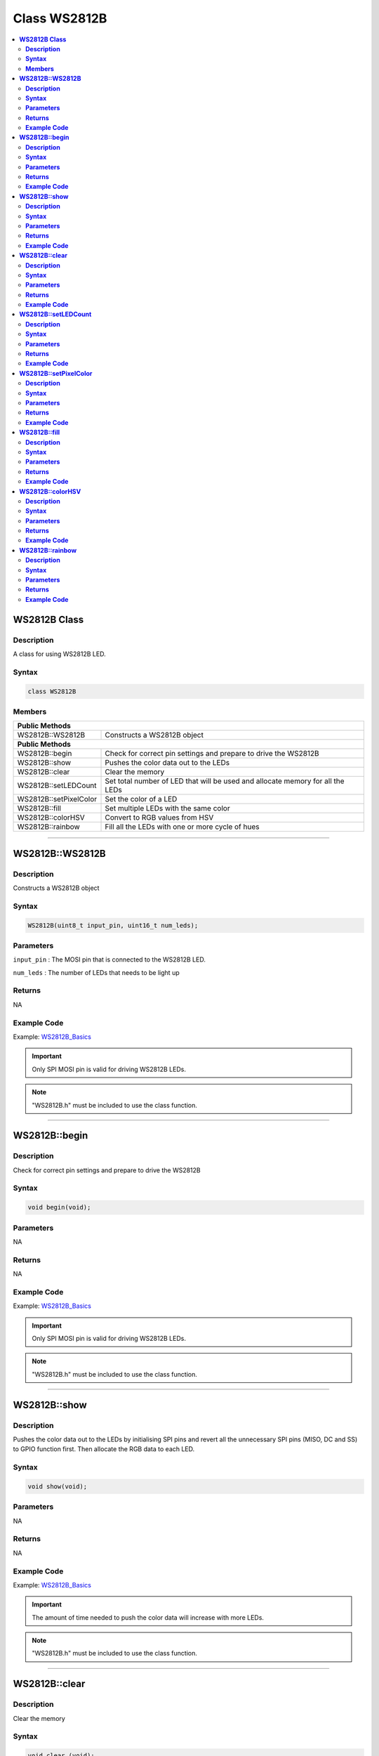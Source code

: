 Class WS2812B
=============

.. contents::
  :local:
  :depth: 2

**WS2812B Class**
-----------------

**Description**
~~~~~~~~~~~~~~~

A class for using WS2812B LED.

**Syntax**
~~~~~~~~~~

.. code:: c++

    class WS2812B

**Members**
~~~~~~~~~~~

+-------------------------------------------+--------------------------+
| **Public Methods**                                                   |
+===========================================+==========================+
| WS2812B::WS2812B                          | Constructs a WS2812B     |
|                                           | object                   |
+-------------------------------------------+--------------------------+
| **Public Methods**                                                   |
+-------------------------------------------+--------------------------+
| WS2812B::begin                            | Check for correct pin    |
|                                           | settings and prepare to  |
|                                           | drive the WS2812B        |
+-------------------------------------------+--------------------------+
| WS2812B::show                             | Pushes the color data    |
|                                           | out to the LEDs          |
+-------------------------------------------+--------------------------+
| WS2812B::clear                            | Clear the memory         |
+-------------------------------------------+--------------------------+
| WS2812B::setLEDCount                      | Set total number of LED  |
|                                           | that will be used and    |
|                                           | allocate memory for      |
|                                           | all the LEDs             |
+-------------------------------------------+--------------------------+
| WS2812B::setPixelColor                    | Set the color of a LED   |
+-------------------------------------------+--------------------------+
| WS2812B::fill                             | Set multiple LEDs with   |
|                                           | the same color           |
+-------------------------------------------+--------------------------+
| WS2812B::colorHSV                         | Convert to RGB values    |
|                                           | from HSV                 |
+-------------------------------------------+--------------------------+
| WS2812B::rainbow                          | Fill all the LEDs with   |
|                                           | one or more cycle of     |
|                                           | hues                     |
+-------------------------------------------+--------------------------+

----------------------

**WS2812B::WS2812B**
--------------------

**Description**
~~~~~~~~~~~~~~~

Constructs a WS2812B object

**Syntax**
~~~~~~~~~~

.. code:: c++

    WS2812B(uint8_t input_pin, uint16_t num_leds);

**Parameters**
~~~~~~~~~~~~~~

``input_pin`` : The MOSI pin that is connected to the WS2812B LED.

``num_leds`` : The number of LEDs that needs to be light up

**Returns**
~~~~~~~~~~~

NA

**Example Code**
~~~~~~~~~~~~~~~~

Example: `WS2812B_Basics <https://github.com/Ameba-AIoT/ameba-arduino-pro2/tree/dev/Arduino_package/hardware/libraries/WS2812B/examples/WS2812B_Basics/WS2812B_Basics.ino>`_

.. important :: Only SPI MOSI pin is valid for driving WS2812B LEDs.

.. note :: "WS2812B.h" must be included to use the class function. 

------------------------

**WS2812B::begin**
------------------

**Description**
~~~~~~~~~~~~~~~

Check for correct pin settings and prepare to drive the WS2812B

**Syntax**
~~~~~~~~~~

.. code:: c++

    void begin(void);

**Parameters**
~~~~~~~~~~~~~~

NA

**Returns**
~~~~~~~~~~~

NA

**Example Code**
~~~~~~~~~~~~~~~~

Example: `WS2812B_Basics <https://github.com/Ameba-AIoT/ameba-arduino-pro2/tree/dev/Arduino_package/hardware/libraries/WS2812B/examples/WS2812B_Basics/WS2812B_Basics.ino>`_

.. important :: Only SPI MOSI pin is valid for driving WS2812B LEDs.

.. note :: "WS2812B.h" must be included to use the class function.  

--------------------

**WS2812B::show**
-----------------

**Description**
~~~~~~~~~~~~~~~

Pushes the color data out to the LEDs by initialising SPI pins and revert all the unnecessary SPI pins (MISO, DC and SS) to GPIO function first. Then allocate the RGB data to each LED.

**Syntax**
~~~~~~~~~~

.. code:: c++

    void show(void);

**Parameters**
~~~~~~~~~~~~~~

NA

**Returns**
~~~~~~~~~~~

NA

**Example Code**
~~~~~~~~~~~~~~~~

Example: `WS2812B_Basics <https://github.com/Ameba-AIoT/ameba-arduino-pro2/tree/dev/Arduino_package/hardware/libraries/WS2812B/examples/WS2812B_Basics/WS2812B_Basics.ino>`_

.. important :: The amount of time needed to push the color data will increase with more LEDs. 

.. note :: "WS2812B.h" must be included to use the class function. 

----------------------

**WS2812B::clear**
------------------

**Description**
~~~~~~~~~~~~~~~

Clear the memory

**Syntax**
~~~~~~~~~~

.. code:: c++

    void clear (void);

**Parameters**
~~~~~~~~~~~~~~

NA

**Returns**
~~~~~~~~~~~

NA

**Example Code**
~~~~~~~~~~~~~~~~

Example: `WS2812B_Patterns <https://github.com/Ameba-AIoT/ameba-arduino-pro2/tree/dev/Arduino_package/hardware/libraries/WS2812B/examples/WS2812B_Patterns/WS2812B_Patterns.ino>`_

.. important :: This function only clears the color data from memory. To turn off the LED, please use WS2812B::show(). 

.. note :: "WS2812B.h" must be included to use the class function. 

------------------------------

**WS2812B::setLEDCount**
------------------------

**Description**
~~~~~~~~~~~~~~~

Set the total number of LEDs to be used and allocate memory for all the LEDs.

**Syntax**
~~~~~~~~~~

.. code:: c++

    void setLEDCount(uint16_t num_leds);

**Parameters**
~~~~~~~~~~~~~~

``num_leds``: total number of LEDs to be used

**Returns**
~~~~~~~~~~~

NA

**Example Code**
~~~~~~~~~~~~~~~~

NA

.. note :: "WS2812B.h" must be included to use the class function. 

-----------------------------

**WS2812B::setPixelColor**
--------------------------

**Description**
~~~~~~~~~~~~~~~

Verify that memory has been successfully allocated to the LED and set the color.

**Syntax**
~~~~~~~~~~

.. code:: c++

    void setPixelColor(uint16_t led_Number, uint8_t rColor, uint8_t gColor, uint8_t bColor);

**Parameters**
~~~~~~~~~~~~~~

``led_Number``: The LED number, with 0 being the LED closest to the data input pin 

``rColor``: Red brightness level (Value available from 0-255, 0 indicates LED is off and 255 indicates LED is in the maximum brightness)

``gColor``: Green brightness level (Value available from 0-255)

``bColor``: Blue brightness level (Value available from 0-255)

**Returns**
~~~~~~~~~~~

NA

**Example Code**
~~~~~~~~~~~~~~~~

Example: `WS2812B_Patterns <https://github.com/Ameba-AIoT/ameba-arduino-pro2/tree/dev/Arduino_package/hardware/libraries/WS2812B/examples/WS2812B_Patterns/WS2812B_Patterns.ino>`_

.. note :: "WS2812B.h" must be included to use the class function. 

---------------------------

**WS2812B::fill**
-----------------

**Description**
~~~~~~~~~~~~~~~

Set multiple LEDs with the same colors

**Syntax**
~~~~~~~~~~

.. code:: c++

    void fill(uint8_t rColor, uint8_t gColor, uint8_t bColor, uint16_t first, uint16_t count);

**Parameters**
~~~~~~~~~~~~~~

``rColor``: Red brightness level (Value available from 0-255)

``gColor``: Green brightness level (Value available from 0-255)

``bColor``: Blue brightness level (Value available from 0-255)

``first``: The index of the first LED to start filling with color (Default: 0)

``count``: Total number of LEDs to be set with the color (Default: 0)

**Returns**
~~~~~~~~~~~

NA

**Example Code**
~~~~~~~~~~~~~~~~

Example: `WS2812B_Basics <https://github.com/Ameba-AIoT/ameba-arduino-pro2/tree/dev/Arduino_package/hardware/libraries/WS2812B/examples/WS2812B_Basics/WS2812B_Basics.ino>`_

.. important :: If the input parameters "first" and "count" are not provided, the default behaviour would be to fill all the LEDs. 

.. note :: "WS2812B.h" must be included to use the class function. 

---------------------------

**WS2812B::colorHSV**
---------------------

**Description**
~~~~~~~~~~~~~~~

Convert to RGB values from HSV (Hue Saturation Value).

**Syntax**
~~~~~~~~~~

.. code:: c++

    uint32_t colorHSV(uint16_t hue, uint8_t sat, uint8_t val);

**Parameters**
~~~~~~~~~~~~~~

``hue``: hue value in 16-bit. (Default: 0, acceptable range from: 0 - 65535, representing one full cycle of the color wheel. Starting from 0 for red, it increments first towards yellow, and on through green, cyan, blue, magenta, and black to red.)

``sat``: Intensity or purity of the color in 8-bit. (Acceptable range from: 0 - 255, you will get pastel color when value setting is adjusted to the middle) 

``val``: Brightness of a color in 8-bit. (Value available from 0-255) 

**Returns**
~~~~~~~~~~~

The function returns the RGB values converted from HSV.

**Example Code**
~~~~~~~~~~~~~~~~

Example: `WS2812B_Patterns <https://github.com/Ameba-AIoT/ameba-arduino-pro2/tree/dev/Arduino_package/hardware/libraries/WS2812B/examples/WS2812B_Patterns/WS2812B_Patterns.ino>`_

.. note :: "WS2812B.h" must be included to use the class function. 

----------------------

**WS2812B::rainbow**
--------------------

**Description**
~~~~~~~~~~~~~~~

Fill all the LEDs with one or more cycle of hues

**Syntax**
~~~~~~~~~~

.. code:: c++

    void rainbow(uint16_t first_hue, int8_t reps, uint8_t saturation, uint8_t brightness);

**Parameters**
~~~~~~~~~~~~~~

``first_hue``: hue of first LED (Default: 0, acceptable range from: 0 - 65535, representing one full cycle of the color wheel)

``reps``: number of cycles of the color wheel over the length of the strip. (Default: 1. Negative values can be used to reverse the hue order) 

``saturation``: Intensity or purity of the color in 8-bit. (Default: 255. Acceptable range from: 0 - 255, you will get pastel color when value setting is adjusted to the middle)

``brightness``: Brightness of a color in 8-bit. (Default: 60. Acceptable range from 0-255)

**Returns**
~~~~~~~~~~~

NA

**Example Code**
~~~~~~~~~~~~~~~~

Example: `WS2812B_Patterns <https://github.com/Ameba-AIoT/ameba-arduino-pro2/tree/dev/Arduino_package/hardware/libraries/WS2812B/examples/WS2812B_Patterns/WS2812B_Patterns.ino>`_

.. note :: "WS2812B.h" must be included to use the class function. 

